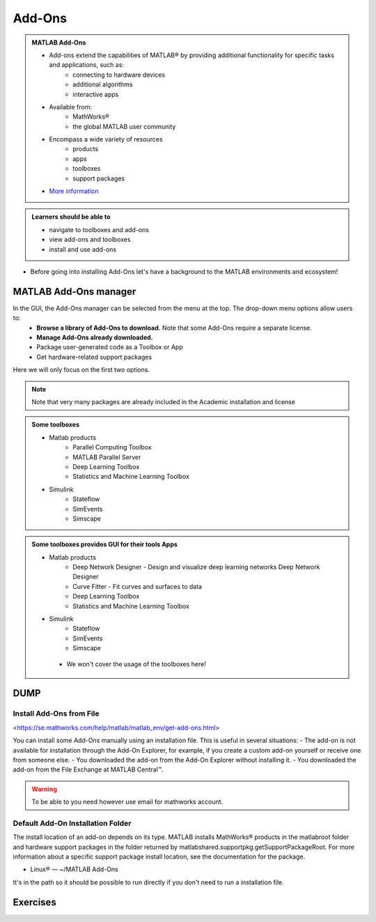 Add-Ons
=======

.. admonition:: MATLAB Add-Ons
   
   - Add-ons extend the capabilities of MATLAB® by providing additional functionality for specific tasks and applications, such as:
      - connecting to hardware devices
      - additional algorithms
      - interactive apps
   - Available from:
      - MathWorks® 
      - the global MATLAB user community
   - Encompass a wide variety of resources
      - products
      - apps
      - toolboxes
      - support packages
   - `More information <https://se.mathworks.com/help/matlab/add-ons.html?s_tid=CRUX_lftnavZ>`_
   

.. admonition:: Learners should be able to

   - navigate to toolboxes and add-ons
   - view add-ons and toolboxes
   - install and use add-ons    
   
- Before going into installing Add-Ons let's have a background to the MATLAB environments and ecosystem!

MATLAB Add-Ons manager
----------------------

In the GUI, the Add-Ons manager can be selected from the menu at the top. The drop-down menu options allow users to:
   - **Browse a library of Add-Ons to download.** Note that some Add-Ons require a separate license.
   - **Manage Add-Ons already downloaded.**
   - Package user-generated code as a Toolbox or App
   - Get hardware-related support packages

Here we will only focus on the first two options.

.. note::

   Note that very many packages are already included in the  Academic installation and license

.. admonition:: Some toolboxes

   - Matlab products
      - Parallel Computing Toolbox
      - MATLAB Parallel Server
      - Deep Learning Toolbox
      - Statistics and Machine Learning Toolbox
   - Simulink
      - Stateflow
      - SimEvents
      - Simscape

.. admonition:: Some toolboxes provides GUI for their tools Apps

   - Matlab products
      - Deep Network Designer - Design and visualize deep learning networks Deep Network Designer
      - Curve Fitter - Fit curves and surfaces to data
      - Deep Learning Toolbox
      - Statistics and Machine Learning Toolbox
   - Simulink
      - Stateflow
      - SimEvents
      - Simscape

    .. figure:: ./img/apps.PNG

    - We won't cover the usage of the toolboxes here!


DUMP
----

.. figure:: ./img/Toolbar_Add-Ons.PNG

.. figure:: ./img/Add-On_explorer.PNG

.. figure:: ./img/my_products.PNG

.. figure:: ./img/Add-On_manager.PNG



Install Add-Ons from File
~~~~~~~~~~~~~~~~~~~~~~~~~

<https://se.mathworks.com/help/matlab/matlab_env/get-add-ons.html>

You can install some Add-Ons manually using an installation file. This is useful in several situations:
- The add-on is not available for installation through the Add-On Explorer, for example, if you create a custom add-on yourself or receive one from someone else.
- You downloaded the add-on from the Add-On Explorer without installing it.
- You downloaded the add-on from the File Exchange at MATLAB Central™.

.. warning::

   To be able to you need however use email for mathworks account.

Default Add-On Installation Folder
~~~~~~~~~~~~~~~~~~~~~~~~~~~~~~~~~~

The install location of an add-on depends on its type. MATLAB installs MathWorks® products in the matlabroot folder and hardware support packages in the folder returned by matlabshared.supportpkg.getSupportPackageRoot. For more information about a specific support package install location, see the documentation for the package.

- Linux® — ~/MATLAB Add-Ons

It's in the path so it should be possible to run directly if you don't need to run a installation file.

Exercises
---------

.. challenge:: 1. Find the **kalmanf** and install it and run a test command.

.. challenge:: 2. (Optinal) Browse the add-ons and get inspired for your own work!

